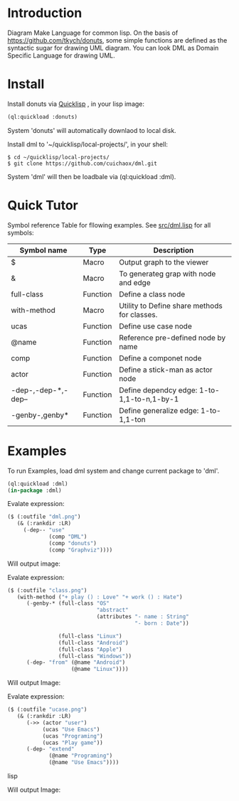 * Introduction
Diagram Make Language for common lisp.  On the basis of [[https://github.com/tkych/donuts]], 
some simple functions are defined as the syntactic sugar for drawing  UML diagram.
You can look DML as Domain Specific Language for drawing UML. 

* Install
Install donuts via [[https://www.quicklisp.org][Quicklisp]] , in your lisp image:
#+BEGIN_SRC lisp
(ql:quickload :donuts)
#+END_SRC
System 'donuts' will automatically downlaod to local disk.

Install dml to '~/quicklisp/local-projects/', in your shell:
#+BEGIN_SRC shell
$ cd ~/quicklisp/local-projects/
$ git clone https://github.com/cuichaox/dml.git
#+END_SRC 
System 'dml' will then be loadbale via (ql:quickload :dml). 

* Quick Tutor

Symbol reference Table for fllowing examples. 
See [[https://github.com/cuichaox/dml/blob/master/src/dml.lisp][src/dml.lisp]] for all symbols:

| Symbol name         | Type     | Description                                  |
|---------------------+----------+----------------------------------------------|
| $                   | Macro    | Output graph to the viewer                   |
| &                   | Macro    | To generateg grap with node and edge         |
| full-class          | Function | Define a class node                          |
| with-method         | Macro    | Utility to Define share methods for classes. |
| ucas                | Function | Define use case node                         |
| @name               | Function | Reference pre-defined node by name           |
| comp                | Function | Define a componet node                       |
| actor               | Function | Define a stick-man as actor node             |
| -dep-,-dep-*,-dep-- | Function | Define dependcy edge: 1-to-1,1-to-n,1-by-1   |
| -genby-,genby*      | Function | Define generalize edge: 1-to-1,1-ton         |


* Examples

To run Examples, load dml system and change current package to 'dml'. 

#+BEGIN_SRC lisp
(ql:quickload :dml)
(in-package :dml)
#+END_src 

Evalate expression:

#+BEGIN_SRC lisp
($ (:outfile "dml.png")
   (& (:rankdir :LR)               
     (-dep-- "use"
             (comp "DML")          
             (comp "donuts")
             (comp "Graphviz"))))
#+END_SRC

Will output image:

[[https://raw.githubusercontent.com/cuichaox/dml/master/demo/dml.png][file:demo/dml.png]] 

Evalate expression:
#+BEGIN_SRC lisp
($ (:outfile "class.png")
   (with-method ("+ play () : Love" "+ work () : Hate")
      (-genby-* (full-class "OS"
                            "abstract"
                            (attributes "- name : String"
                                        "- born : Date"))
                               
                (full-class "Linux")
                (full-class "Android")
                (full-class "Apple")
                (full-class "Windows"))
      (-dep- "from" (@name "Android")
                    (@name "Linux"))))
#+END_SRC

Will output Image:

[[https://raw.githubusercontent.com/cuichaox/dml/master/demo/class.png][file:demo/class.png]] 

Evalate expression:

#+BEGIN_SRC lisp
($ (:outfile "ucase.png")
   (& (:rankdir :LR)
      (->> (actor "user")
           (ucas "Use Emacs")
           (ucas "Programing")
           (ucas "Play game"))
      (-dep- "extend"
             (@name "Programing")
             (@name "Use Emacs"))))
#+END_SRC lisp

Will output Image:

[[https://raw.githubusercontent.com/cuichaox/dml/master/demo/ucase.png][file:demo/ucase.png]] 

